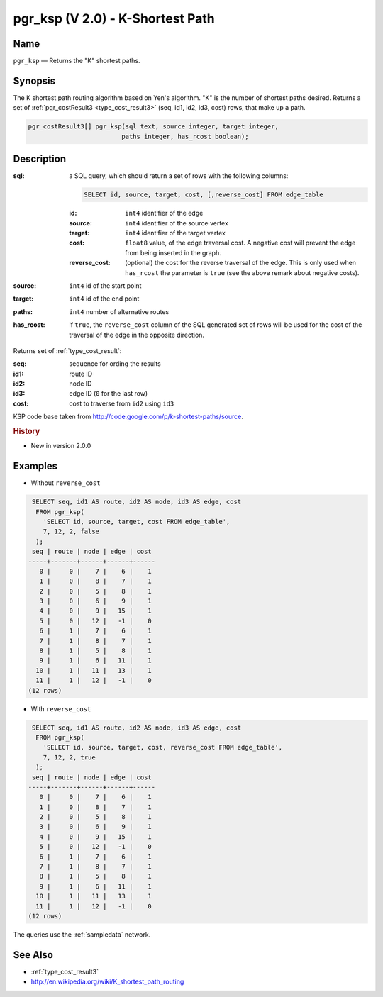 .. 
   ****************************************************************************
    pgRouting Manual
    Copyright(c) pgRouting Contributors

    This documentation is licensed under a Creative Commons Attribution-Share  
    Alike 3.0 License: http://creativecommons.org/licenses/by-sa/3.0/
   ****************************************************************************

.. _pgr_ksp_v2:

pgr_ksp (V 2.0) - K-Shortest Path
===============================================================================

.. index:: 
  single: pgr_ksp(text,integer,integer,integer,boolean)
  module: ksp

Name
-------------------------------------------------------------------------------

``pgr_ksp`` — Returns the "K" shortest paths.


Synopsis
-------------------------------------------------------------------------------

The K shortest path routing algorithm based on Yen's algorithm. "K" is the number of shortest paths desired. Returns a set of :ref:`pgr_costResult3 <type_cost_result3>` (seq, id1, id2, id3, cost) rows, that make up a path.

.. code-block:: sql

  pgr_costResult3[] pgr_ksp(sql text, source integer, target integer,
                           paths integer, has_rcost boolean);


Description
-------------------------------------------------------------------------------

:sql: a SQL query, which should return a set of rows with the following columns:

  .. code-block:: sql

    SELECT id, source, target, cost, [,reverse_cost] FROM edge_table


  :id: ``int4`` identifier of the edge
  :source: ``int4`` identifier of the source vertex
  :target: ``int4`` identifier of the target vertex
  :cost: ``float8`` value, of the edge traversal cost. A negative cost will prevent the edge from being inserted in the graph.
  :reverse_cost: (optional) the cost for the reverse traversal of the edge. This is only used when ``has_rcost`` the parameter is ``true`` (see the above remark about negative costs).

:source: ``int4`` id of the start point
:target: ``int4`` id of the end point
:paths: ``int4`` number of alternative routes
:has_rcost: if ``true``, the ``reverse_cost`` column of the SQL generated set of rows will be used for the cost of the traversal of the edge in the opposite direction.

Returns set of :ref:`type_cost_result`:

:seq:   sequence for ording the results
:id1:   route ID
:id2:   node ID
:id3:   edge ID (``0`` for the last row)
:cost:  cost to traverse from ``id2`` using ``id3``

KSP code base taken from http://code.google.com/p/k-shortest-paths/source.


.. rubric:: History

* New in version 2.0.0


Examples
-------------------------------------------------------------------------------

* Without ``reverse_cost``

.. code-block:: sql

   SELECT seq, id1 AS route, id2 AS node, id3 AS edge, cost
    FROM pgr_ksp(
      'SELECT id, source, target, cost FROM edge_table',
      7, 12, 2, false
    );
   seq | route | node | edge | cost 
  -----+-------+------+------+------
     0 |     0 |    7 |    6 |    1
     1 |     0 |    8 |    7 |    1
     2 |     0 |    5 |    8 |    1
     3 |     0 |    6 |    9 |    1
     4 |     0 |    9 |   15 |    1
     5 |     0 |   12 |   -1 |    0
     6 |     1 |    7 |    6 |    1
     7 |     1 |    8 |    7 |    1
     8 |     1 |    5 |    8 |    1
     9 |     1 |    6 |   11 |    1
    10 |     1 |   11 |   13 |    1
    11 |     1 |   12 |   -1 |    0
  (12 rows)



* With ``reverse_cost``

.. code-block:: sql

   SELECT seq, id1 AS route, id2 AS node, id3 AS edge, cost
    FROM pgr_ksp(
      'SELECT id, source, target, cost, reverse_cost FROM edge_table',
      7, 12, 2, true
    );
   seq | route | node | edge | cost 
  -----+-------+------+------+------
     0 |     0 |    7 |    6 |    1
     1 |     0 |    8 |    7 |    1
     2 |     0 |    5 |    8 |    1
     3 |     0 |    6 |    9 |    1
     4 |     0 |    9 |   15 |    1
     5 |     0 |   12 |   -1 |    0
     6 |     1 |    7 |    6 |    1
     7 |     1 |    8 |    7 |    1
     8 |     1 |    5 |    8 |    1
     9 |     1 |    6 |   11 |    1
    10 |     1 |   11 |   13 |    1
    11 |     1 |   12 |   -1 |    0
  (12 rows)


The queries use the :ref:`sampledata` network.


See Also
-------------------------------------------------------------------------------

* :ref:`type_cost_result3`
* http://en.wikipedia.org/wiki/K_shortest_path_routing
